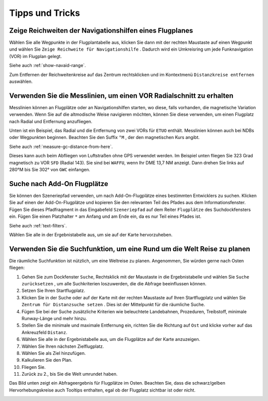 Tipps und Tricks
----------------

.. _tips-and-tricks-navaid-range:

Zeige Reichweiten der Navigationshilfen eines Flugplanes
~~~~~~~~~~~~~~~~~~~~~~~~~~~~~~~~~~~~~~~~~~~~~~~~~~~~~~~~

Wählen Sie alle Wegpunkte in der Flugplantabelle aus, klicken Sie dann
mit der rechten Maustaste auf einen Wegpunkt und wählen Sie
``Zeige Reichweite für Navigationshilfe`` |Show Navaid Range|. Dadurch
wird ein Umkreisring um jede Funknavigation (VOR) im Flugplan gelegt.

Siehe auch :ref:`show-navaid-range`.

Zum Entfernen der Reichweitenkreise auf das Zentrum rechtsklicken und im Kontextmenü
``Distanzkreise entfernen`` auswählen.

|Range Rings|

.. _tips-and-tricks-vor-radials:

Verwenden Sie die Messlinien, um einen VOR Radialschnitt zu erhalten
~~~~~~~~~~~~~~~~~~~~~~~~~~~~~~~~~~~~~~~~~~~~~~~~~~~~~~~~~~~~~~~~~~~~

Messlinien können an Flugplätze oder an Navigationshilfen starten, wo
diese, falls vorhanden, die magnetische Variation verwenden. Wenn Sie auf
die altmodische Weise navigieren möchten, können Sie diese verwenden, um
einen Flugplatz nach Radial und Entfernung anzufliegen.

Unten ist ein Beispiel, das Radial und die Entfernung von zwei VORs für
``ETUO`` enthält. Messlinien können auch bei NDBs oder Wegpunkten
beginnen. Beachten Sie den Suffix ``°M`` , der den magnetischen Kurs
angibt.

Siehe auch :ref:`measure-gc-distance-from-here`.

|VOR Radials|

Dieses kann auch beim Abfliegen von Luftstraßen ohne GPS verwendet werden.
Im Beispiel unten fliegen Sie 323 Grad magnetisch zu VOR ``SFD`` (Radial
143). Sie sind bei ``WAFFU``, wenn Ihr DME 13,7 NM
anzeigt. Dann drehen Sie links auf 280°M bis Sie 302° von ``GWC``
einfangen.

|VOR Airways|

.. _tips-and-tricks-addon-airports:

Suche nach Add-On Flugplätze
~~~~~~~~~~~~~~~~~~~~~~~~~~~~~~~~~~

Sie können den Szeneriepfad verwenden, um nach Add-On-Flugplätze eines
bestimmten Entwicklers zu suchen. Klicken Sie auf einen der
Add-On-Flugplätze und kopieren Sie den relevanten Teil des Pfades aus dem
Informationsfenster. Fügen Sie dieses Pfadfragment in das Eingabefeld
``Szeneriepfad`` auf dem Reiter ``Flugplätze`` des
Suchdockfensters ein. Fügen Sie einen Platzhalter ``*`` am Anfang und am Ende ein, da es nur Teil
eines Pfades ist.

Siehe auch :ref:`text-filters`.

Wählen Sie alle in der Ergebnistabelle aus, um sie auf der Karte
hervorzuheben.

|Search Add-On|

.. _tips-and-tricks-rtw:

Verwenden Sie die Suchfunktion, um eine Rund um die Welt Reise zu planen
~~~~~~~~~~~~~~~~~~~~~~~~~~~~~~~~~~~~~~~~~~~~~~~~~~~~~~~~~~~~~~~~~~~~~~~~

Die räumliche Suchfunktion ist nützlich, um eine Weltreise zu planen.
Angenommen, Sie würden gerne nach Osten fliegen:

#. Gehen Sie zum Dockfenster ``Suche``, Rechtsklick mit der Maustaste in
   die Ergebnistabelle und wählen Sie ``Suche zurücksetzen`` |Reset
   Search|, um alle Suchkriterien loszuwerden, die die Abfrage
   beeinflussen können.
#. Setzen Sie Ihren Startflugplatz.
#. Klicken Sie in der Suche oder auf der Karte mit der rechten Maustaste
   auf Ihren Startflugplatz und wählen Sie
   ``Zentrum für Distanzsuche setzen`` |Set Center for Distance Search|.
   Dies ist der Mittelpunkt für die räumliche Suche.
#. Fügen Sie bei der Suche zusätzliche Kriterien wie beleuchtete
   Landebahnen, Prozeduren, Treibstoff, minimale Runway-Länge und mehr
   hinzu.
#. Stellen Sie die minimale und maximale Entfernung ein, richten Sie die
   Richtung auf ``Ost`` und klicke vorher auf das Ankreuzfeld
   ``Distanz``.
#. Wählen Sie alle in der Ergebnistabelle aus, um die Flugplätze auf der
   Karte anzuzeigen.
#. Wählen Sie Ihren nächsten Zielflugplatz.
#. Wählen Sie als Ziel hinzufügen.
#. Kalkulieren Sie den Plan.
#. Fliegen Sie.
#. Zurück zu 2., bis Sie die Welt umrundet haben.

Das Bild unten zeigt ein Abfrageergebnis für Flugplätze im Osten.
Beachten Sie, dass die schwarz/gelben Hervorhebungskreise auch
Tooltips enthalten, egal ob der Flugplatz sichtbar ist oder nicht.

|Approach Guidance RTW|

.. |Show Navaid Range| image:: ../images/icon_navrange.png
.. |Remove all Range Rings and Distance Measurements| image:: ../images/icon_rangeringsoff.png
.. |Range Rings| image:: ../images/tutorial_tipsrangerings.jpg
.. |VOR Radials| image:: ../images/tutorial_tipvor.jpg
.. |VOR Airways| image:: ../images/tutorial_tipvorairway.jpg
.. |Measure Rhumb Distance from here| image:: ../images/icon_distancemeasurerhumb.png
.. |Approach Guidance| image:: ../images/tutorial_tipsapproach.jpg
.. |Search Add-On| image:: ../images/tutorial_tipscenery.jpg
.. |Reset Search| image:: ../images/icon_clear.png
.. |Set Center for Distance Search| image:: ../images/icon_mark.png
.. |Approach Guidance RTW| image:: ../images/tutorial_tiprtw.jpg


